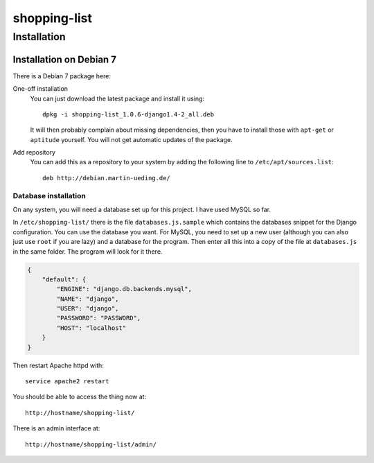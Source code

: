 .. Copyright © 2015 Martin Ueding <dev@martin-ueding.de>

#############
shopping-list
#############

Installation
============

Installation on Debian 7
------------------------

There is a Debian 7 package here:

One-off installation
    You can just download the latest package and install it using::

        dpkg -i shopping-list_1.0.6-django1.4-2_all.deb

    It will then probably complain about missing dependencies, then you have to
    install those with ``apt-get`` or ``aptitude`` yourself. You will not get
    automatic updates of the package.

Add repository
    You can add this as a repository to your system by adding the following line to ``/etc/apt/sources.list``::

        deb http://debian.martin-ueding.de/

Database installation
~~~~~~~~~~~~~~~~~~~~~

On any system, you will need a database set up for this project. I have used
MySQL so far.

In ``/etc/shopping-list/`` there is the file ``databases.js.sample`` which contains
the databases snippet for the Django configuration. You can use the database
you want. For MySQL, you need to set up a new user (although you can also just
use ``root`` if you are lazy) and a database for the program. Then enter all
this into a copy of the file at ``databases.js`` in the same folder. The
program will look for it there.

.. code-block:: javascript

    {
        "default": {
            "ENGINE": "django.db.backends.mysql",
            "NAME": "django",
            "USER": "django",
            "PASSWORD": "PASSWORD",
            "HOST": "localhost"
        }
    }

Then restart Apache httpd with::

    service apache2 restart

You should be able to access the thing now at::

    http://hostname/shopping-list/

There is an admin interface at::

    http://hostname/shopping-list/admin/
